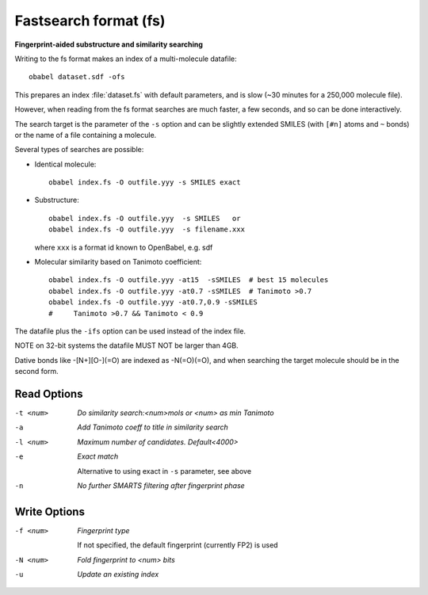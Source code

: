 .. _Fastsearch_format:

Fastsearch format (fs)
======================

**Fingerprint-aided substructure and similarity searching**


Writing to the fs format makes an index of a multi-molecule datafile::

      obabel dataset.sdf -ofs

This prepares an index :file:`dataset.fs` with default parameters, and is slow
(~30 minutes for a 250,000 molecule file).

However, when reading from the fs format searches are much faster, a few seconds,
and so can be done interactively.

The search target is the parameter of the ``-s`` option and can be
slightly extended SMILES (with ``[#n]`` atoms and ``~`` bonds) or
the name of a file containing a molecule.

Several types of searches are possible:

- Identical molecule::

      obabel index.fs -O outfile.yyy -s SMILES exact

- Substructure::

      obabel index.fs -O outfile.yyy  -s SMILES   or
      obabel index.fs -O outfile.yyy  -s filename.xxx

  where ``xxx`` is a format id known to OpenBabel, e.g. sdf
- Molecular similarity based on Tanimoto coefficient::

      obabel index.fs -O outfile.yyy -at15  -sSMILES  # best 15 molecules
      obabel index.fs -O outfile.yyy -at0.7 -sSMILES  # Tanimoto >0.7
      obabel index.fs -O outfile.yyy -at0.7,0.9 -sSMILES
      #     Tanimoto >0.7 && Tanimoto < 0.9

The datafile plus the ``-ifs`` option can be used instead of the index file.

NOTE on 32-bit systems the datafile MUST NOT be larger than 4GB.

Dative bonds like -[N+][O-](=O) are indexed as -N(=O)(=O), and when searching
the target molecule should be in the second form.

.. seealso::

    :ref:`fingerprints`



Read Options
~~~~~~~~~~~~ 

-t <num>  *Do similarity search:<num>mols or <num> as min Tanimoto*
-a  *Add Tanimoto coeff to title in similarity search*
-l <num>  *Maximum number of candidates. Default<4000>*
-e  *Exact match*

     Alternative to using exact in ``-s`` parameter, see above
-n  *No further SMARTS filtering after fingerprint phase*


Write Options
~~~~~~~~~~~~~ 

-f <num>  *Fingerprint type*

     If not specified, the default fingerprint (currently FP2) is used
-N <num>  *Fold fingerprint to <num> bits*
-u  *Update an existing index*


